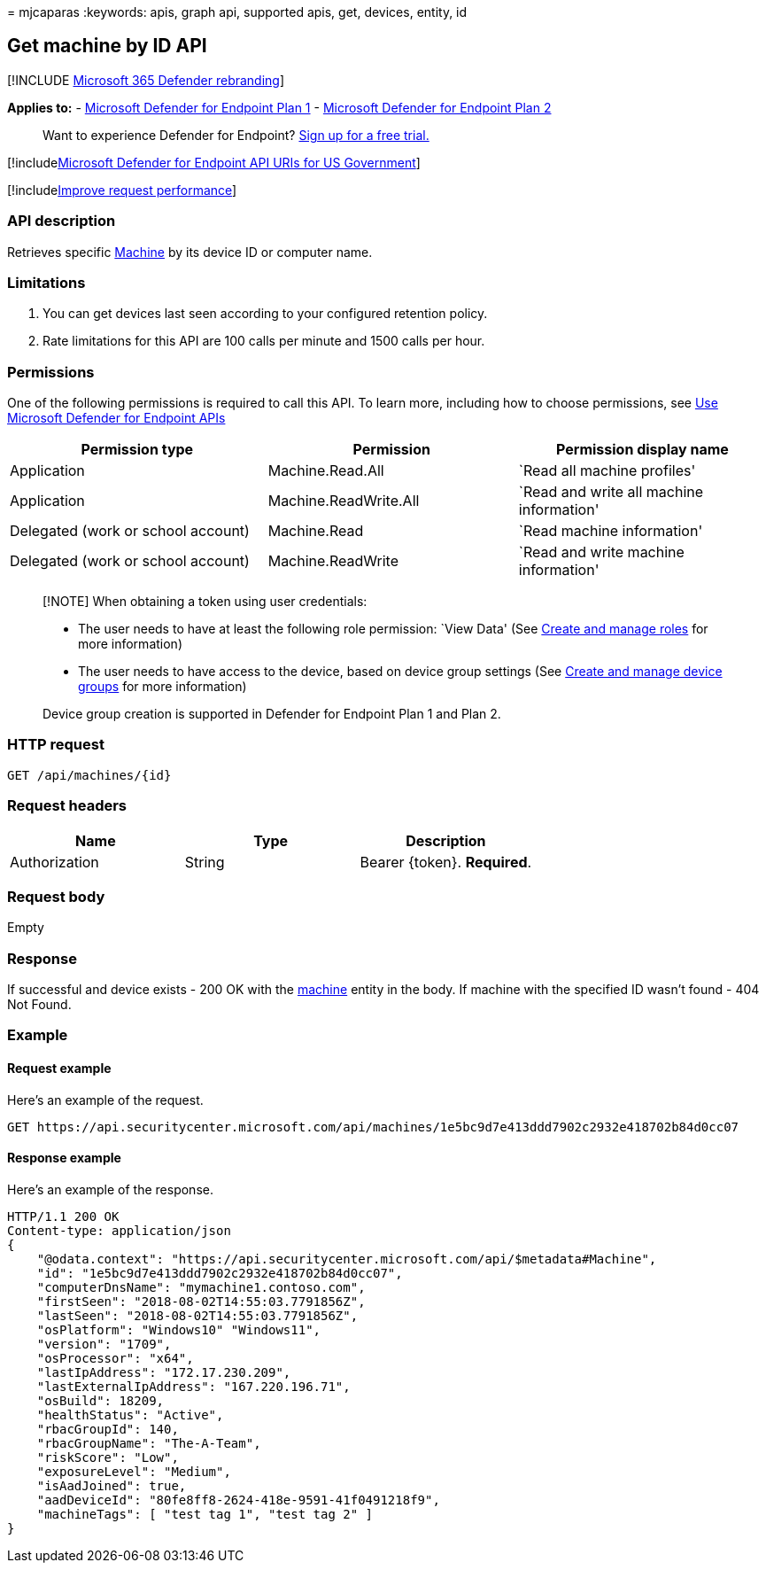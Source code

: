 = 
mjcaparas
:keywords: apis, graph api, supported apis, get, devices, entity, id

== Get machine by ID API

{empty}[!INCLUDE link:../../includes/microsoft-defender.md[Microsoft 365
Defender rebranding]]

*Applies to:* -
https://go.microsoft.com/fwlink/?linkid=2154037[Microsoft Defender for
Endpoint Plan 1] -
https://go.microsoft.com/fwlink/?linkid=2154037[Microsoft Defender for
Endpoint Plan 2]

____
Want to experience Defender for Endpoint?
https://signup.microsoft.com/create-account/signup?products=7f379fee-c4f9-4278-b0a1-e4c8c2fcdf7e&ru=https://aka.ms/MDEp2OpenTrial?ocid=docs-wdatp-exposedapis-abovefoldlink[Sign
up for a free trial.]
____

{empty}[!includelink:../../includes/microsoft-defender-api-usgov.md[Microsoft
Defender for Endpoint API URIs for US Government]]

{empty}[!includelink:../../includes/improve-request-performance.md[Improve
request performance]]

=== API description

Retrieves specific link:machine.md[Machine] by its device ID or computer
name.

=== Limitations

[arabic]
. You can get devices last seen according to your configured retention
policy.
. Rate limitations for this API are 100 calls per minute and 1500 calls
per hour.

=== Permissions

One of the following permissions is required to call this API. To learn
more, including how to choose permissions, see link:apis-intro.md[Use
Microsoft Defender for Endpoint APIs]

[width="100%",cols="<34%,<33%,<33%",options="header",]
|===
|Permission type |Permission |Permission display name
|Application |Machine.Read.All |`Read all machine profiles'

|Application |Machine.ReadWrite.All |`Read and write all machine
information'

|Delegated (work or school account) |Machine.Read |`Read machine
information'

|Delegated (work or school account) |Machine.ReadWrite |`Read and write
machine information'
|===

____
[!NOTE] When obtaining a token using user credentials:

* The user needs to have at least the following role permission: `View
Data' (See link:user-roles.md[Create and manage roles] for more
information)
* The user needs to have access to the device, based on device group
settings (See link:machine-groups.md[Create and manage device groups]
for more information)

Device group creation is supported in Defender for Endpoint Plan 1 and
Plan 2.
____

=== HTTP request

[source,http]
----
GET /api/machines/{id}
----

=== Request headers

[cols="<,<,<",options="header",]
|===
|Name |Type |Description
|Authorization |String |Bearer \{token}. *Required*.
|===

=== Request body

Empty

=== Response

If successful and device exists - 200 OK with the
link:machine.md[machine] entity in the body. If machine with the
specified ID wasn’t found - 404 Not Found.

=== Example

==== Request example

Here’s an example of the request.

[source,http]
----
GET https://api.securitycenter.microsoft.com/api/machines/1e5bc9d7e413ddd7902c2932e418702b84d0cc07
----

==== Response example

Here’s an example of the response.

[source,http]
----
HTTP/1.1 200 OK
Content-type: application/json
{
    "@odata.context": "https://api.securitycenter.microsoft.com/api/$metadata#Machine",
    "id": "1e5bc9d7e413ddd7902c2932e418702b84d0cc07",
    "computerDnsName": "mymachine1.contoso.com",
    "firstSeen": "2018-08-02T14:55:03.7791856Z",
    "lastSeen": "2018-08-02T14:55:03.7791856Z",
    "osPlatform": "Windows10" "Windows11",
    "version": "1709",
    "osProcessor": "x64",
    "lastIpAddress": "172.17.230.209",
    "lastExternalIpAddress": "167.220.196.71",
    "osBuild": 18209,
    "healthStatus": "Active",
    "rbacGroupId": 140,
    "rbacGroupName": "The-A-Team",
    "riskScore": "Low",
    "exposureLevel": "Medium",
    "isAadJoined": true,
    "aadDeviceId": "80fe8ff8-2624-418e-9591-41f0491218f9",
    "machineTags": [ "test tag 1", "test tag 2" ]
}
----
